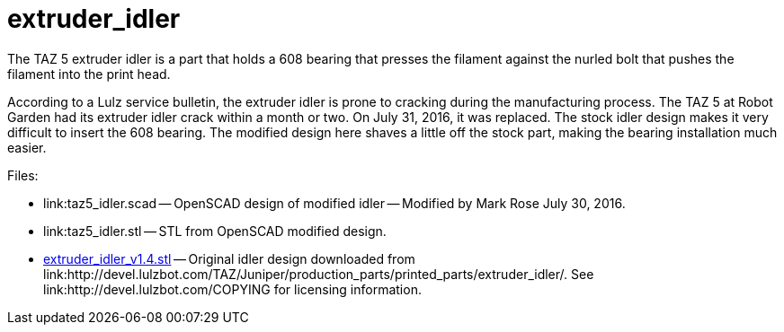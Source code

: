 = extruder_idler

The TAZ 5 extruder idler is a part that holds a 608 bearing that presses
the filament against the nurled bolt that pushes the filament into the
print head.

According to a Lulz service bulletin, the extruder idler is prone to
cracking during the manufacturing process. The TAZ 5 at Robot Garden
had its extruder idler crack within a month or two. On July 31, 2016,
it was replaced. The stock idler design makes it very difficult to
insert the 608 bearing. The modified design here shaves a little off
the stock part, making the bearing installation much easier.

Files:

* link:taz5_idler.scad -- OpenSCAD design of modified idler -- Modified
by Mark Rose July 30, 2016.

* link:taz5_idler.stl -- STL from OpenSCAD modified design.

* link:extruder_idler_v1.4.stl[extruder_idler_v1.4.stl] -- Original
idler design downloaded from link:http://devel.lulzbot.com/TAZ/Juniper/production_parts/printed_parts/extruder_idler/.
See link:http://devel.lulzbot.com/COPYING for
licensing information.
